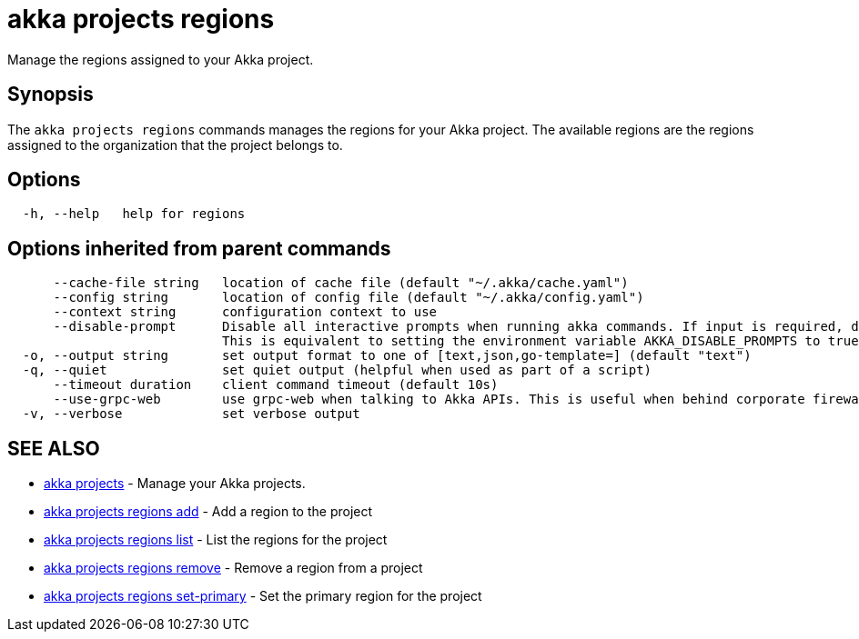 = akka projects regions

Manage the regions assigned to your Akka project.

== Synopsis

The `akka projects regions` commands manages the regions for your Akka project.
The available regions are the regions assigned to the organization that the project belongs to.

== Options

----
  -h, --help   help for regions
----

== Options inherited from parent commands

----
      --cache-file string   location of cache file (default "~/.akka/cache.yaml")
      --config string       location of config file (default "~/.akka/config.yaml")
      --context string      configuration context to use
      --disable-prompt      Disable all interactive prompts when running akka commands. If input is required, defaults will be used, or an error will be raised.
                            This is equivalent to setting the environment variable AKKA_DISABLE_PROMPTS to true.
  -o, --output string       set output format to one of [text,json,go-template=] (default "text")
  -q, --quiet               set quiet output (helpful when used as part of a script)
      --timeout duration    client command timeout (default 10s)
      --use-grpc-web        use grpc-web when talking to Akka APIs. This is useful when behind corporate firewalls that decrypt traffic but don't support HTTP/2.
  -v, --verbose             set verbose output
----

== SEE ALSO

* link:cli/akka_projects[akka projects]	 - Manage your Akka projects.
* link:cli/akka_projects_regions_add[akka projects regions add]	 - Add a region to the project
* link:cli/akka_projects_regions_list[akka projects regions list]	 - List the regions for the project
* link:cli/akka_projects_regions_remove[akka projects regions remove]	 - Remove a region from a project
* link:cli/akka_projects_regions_set-primary[akka projects regions set-primary]	 - Set the primary region for the project

[discrete]

